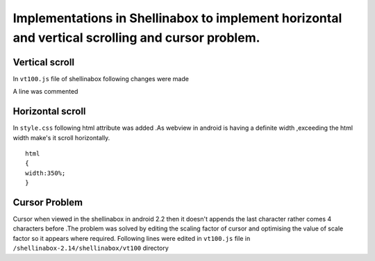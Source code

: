 ====
Implementations in Shellinabox to implement horizontal and vertical scrolling and cursor problem.
====


Vertical scroll
====

In ``vt100.js`` file of shellinabox following changes were made

.. code-block:: guess
   :emphasize-lines: 3

      '<div id="keyboard" unselectable="on">' +
      '</div>' +
      '<div id="scrollable" style="height:auto;min-height:350px;">'   +
      '<table id="kbd_button">' +
      '<tr><td width="100%">&nbsp;</td>' +
      '<td><img id="kbd_img" src="keyboard.png" /></td>' +

A line was commented

.. code-block:: guess
   :emphasize-lines: 2

      var partial = height % this.cursorHeight;
      // this.scrollable.style.height = (height > 0 ? height : 0) + 'px';  
      this.padding.style.height    = (partial > 0 ? partial : 0) + 'px';


Horizontal scroll
====

In ``style.css`` following html attribute was added .As webview in
android is having a definite width ,exceeding the html width make's it
scroll horizontally.  

::
  
   html
   {
   width:350%;
   }


Cursor Problem
====

Cursor when viewed in the shellinabox in android 2.2 then it doesn't
appends the last character rather comes 4 characters before .The
problem was solved by editing the scaling factor of cursor and
optimising the value of scale factor so it appears where required.
Following lines were edited in ``vt100.js`` file in
``/shellinabox-2.14/shellinabox/vt100`` directory

.. code-block:: guess
   :emphasize-lines: 1

      this.scale=0.57;  
      if (wasCompressed) {
      this.resizer();
      }


.. code-block:: guess
   :emphasize-lines: 7

    
      this.currentScreen           = 0;
      this.cursorX                 = 0;
      this.cursorY                 = 0;
      this.numScrollbackLines      = 0;
      this.top                     = 0;
      this.bottom                  = 0x7FFFFFFF;
      this.scale                  = 0.57;  
      this.resizer();
      this.focusCursor();
      this.input.focus();


.. code-block:: guess
   :emphasize-lines: 2

      var kbd                        = this.keyboard.firstChild;
      var scale                      = 0.57;  
      var transform                  = this.getTransformName();


